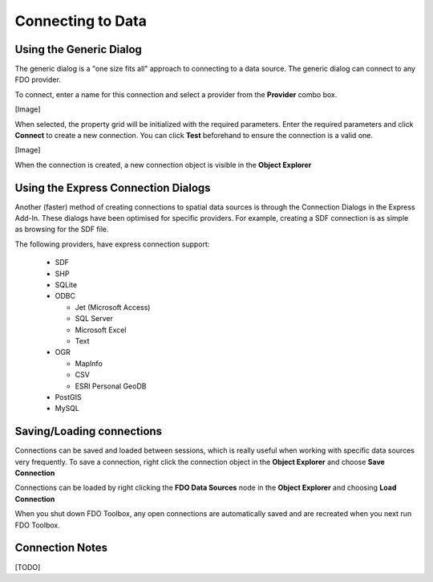 Connecting to Data
==================

.. index::
   single: Generic Connection Method

Using the Generic Dialog
------------------------

The generic dialog is a "one size fits all" approach to connecting to a data source. The generic dialog can connect to any FDO provider.

To connect, enter a name for this connection and select a provider from the **Provider** combo box.

[Image]

When selected, the property grid will be initialized with the required parameters. Enter the required parameters and click **Connect** to
create a new connection. You can click **Test** beforehand to ensure the connection is a valid one.

[Image]

When the connection is created, a new connection object is visible in the **Object Explorer**

.. index::
   single: Express Connection Method

Using the Express Connection Dialogs
------------------------------------

Another (faster) method of creating connections to spatial data sources is through the Connection Dialogs in the Express Add-In. These dialogs
have been optimised for specific providers. For example, creating a SDF connection is as simple as browsing for the SDF file.

The following providers, have express connection support:

 * SDF
 * SHP
 * SQLite
 * ODBC
  
   * Jet (Microsoft Access)
   * SQL Server
   * Microsoft Excel
   * Text
 
 * OGR
  
   * MapInfo
   * CSV
   * ESRI Personal GeoDB
   
 * PostGIS
 * MySQL

.. index::
   single: Save Connection; Load Connection

Saving/Loading connections
--------------------------

Connections can be saved and loaded between sessions, which is really useful when working with specific data sources very frequently. To save 
a connection, right click the connection object in the **Object Explorer** and choose **Save Connection**

Connections can be loaded by right clicking the **FDO Data Sources** node in the **Object Explorer** and choosing **Load Connection**

When you shut down FDO Toolbox, any open connections are automatically saved and are recreated when you next run FDO Toolbox.

Connection Notes
----------------

[TODO]